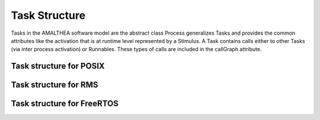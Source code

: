 ##############################
Task Structure
##############################
Tasks in the AMALTHEA software model are the abstract class Process generalizes Tasks and provides the common attributes like the activation that is at runtime level represented by a Stimulus. A Task contains calls either to other Tasks (via inter process activation) or Runnables. These types of calls are included in the callGraph attribute. 

Task structure for POSIX
-------------------------

.. code-block:: cpp


Task structure for RMS
-------------------------

.. code-block:: cpp

Task structure for FreeRTOS
----------------------------

.. code-block:: cpp
